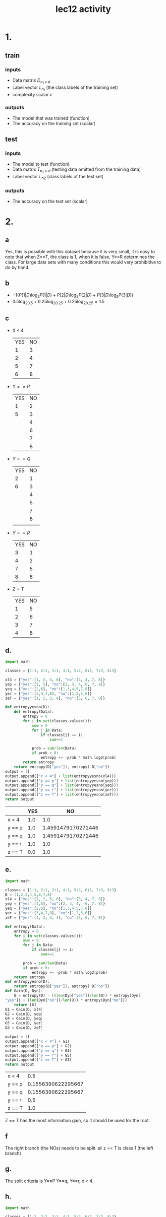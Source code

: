 #+title: lec12 activity
#+options: toc:nil num:nil
#+latex_header: \usepackage[margin=0.5in]{geometry}
#+latex_header: \usepackage{tcolorbox} \usepackage{etoolbox}
#+latex_header: \BeforeBeginEnvironment{minted}{\begin{tcolorbox}}%
#+latex_header: \AfterEndEnvironment{minted}{\end{tcolorbox}}%
#+latex_header: \BeforeBeginEnvironment{verbatim}{\begin{tcolorbox}}%
#+latex_header: \AfterEndEnvironment{verbatim}{\end{tcolorbox}}%
* 1.
** train
*** inputs
+ Data matrix \(D_{n_1 \times d}\)
+ Label vector \(L_{n_1}\) (the class labels of the training set)
+ complexity scalar \(c\)
*** outputs
+ The model that was trained (function)
+ The accuracy on the training set (scalar)
** test
*** inputs
+ The model to test (function)
+ Data matrix \(T_{n_2 \times d}\) (testing data omitted from the training data)
+ Label vector \(L_{n2}\) (class labels of the test set)
*** outputs
+ The accuracy on the test set (scalar)
* 2.
** a
Yes, this is possible with this dataset because it is very small, it is easy to
note that when Z==T, the class is 1, when it is false, Y==R determines the
class. For large data sets with many conditions this would very prohibitive to
do by hand.
** b
+ \(-1(P(1|D)\log_2P(1|D) + P(2|D)\log_2P(2|D) + P(3|D)\log_2P(3|D))\)
+ \(0.5\log_20.5 + 0.25\log_20.25 + 0.25\log_20.25 = 1.5\)
** c
+ X < 4
  | YES | NO |
  |   1 |  3 |
  |   2 |  4 |
  |   5 |  7 |
  |   6 |  8 |
+ \(Y == P\)
  | YES | NO |
  |   1 |  2 |
  |   5 |  3 |
  |     |  4 |
  |     |  6 |
  |     |  7 |
  |     |  8 |

+ \(Y == Q\)
  | YES | NO |
  |   2 |  1 |
  |   6 |  3 |
  |     |  4 |
  |     |  5 |
  |     |  7 |
  |     |  8 |
  |     |    |

+ \(Y == R\)
  | YES | NO |
  |   3 |  1 |
  |   4 |  2 |
  |   7 |  5 |
  |   8 |  6 |

+ \(Z = T\)
  | YES | NO |
  |   1 |  5 |
  |   2 |  6 |
  |   3 |  7 |
  |   4 |  8 |
** d.
#+begin_src python :exports code
import math

classes = {1:1, 2:1, 3:1, 4:1, 5:2, 6:2, 7:3, 8:3}

xl4 = {"yes":[1, 2, 5, 6], "no":[3, 4, 7, 8]}
yep = {"yes":[1, 5], "no":[2, 3, 4, 6, 7, 8]}
yeq = {"yes":[2,6], "no":[1,3,4,5,7,8]}
yer = {"yes":[3,4,7,8], "no":[1,2,5,6]}
zeT = {"yes":[1, 2, 3, 4], "no":[5, 6, 7, 8]}

def entropyyesno(D):
    def entropy(Data):
        entropy = 0
        for i in set(classes.values()):
            sum = 0
            for j in Data:
                if classes[j] == i:
                    sum+=1

            prob = sum/len(Data)
            if prob > 0:
                entropy += -prob * math.log2(prob)
        return entropy
    return entropy(D["yes"]), entropy( D["no"])
output = []
output.append(["x < 4"] + list(entropyyesno(xl4)))
output.append(["y == p"] + list(entropyyesno(yep)))
output.append(["y == q"] + list(entropyyesno(yeq)))
output.append(["y == r"] + list(entropyyesno(yer)))
output.append(["z == T"] + list(entropyyesno(zeT)))
return output
#+end_src

|        | YES |                 NO |
|--------+-----+--------------------|
| x < 4  | 1.0 |                1.0 |
| y == p | 1.0 | 1.4591479170272446 |
| y == q | 1.0 | 1.4591479170272446 |
| y == r | 1.0 |                1.0 |
| z == T | 0.0 |                1.0 |
** e.
#+begin_src python :exports both
import math

classes = {1:1, 2:1, 3:1, 4:1, 5:2, 6:2, 7:3, 8:3}
D = [1,2,3,4,5,6,7,8]
xl4 = {"yes":[1, 2, 5, 6], "no":[3, 4, 7, 8]}
yep = {"yes":[1,5], "no":[2, 3, 4,  6, 7, 8]}
yeq = {"yes":[2,6], "no":[1,3,4,5,7,8]}
yer = {"yes":[3,4,7,8], "no":[1,2,5,6]}
zeT = {"yes":[1, 2, 3, 4], "no":[5, 6, 7, 8]}

def entropy(Data):
    entropy = 0
    for i in set(classes.values()):
        sum = 0
        for j in Data:
            if classes[j] == i:
                sum+=1

        prob = sum/len(Data)
        if prob > 0:
            entropy += -prob * math.log2(prob)
    return entropy
def entropyyesno(D):
    return entropy(D["yes"]), entropy( D["no"])
def Gain(D, Dyn):
    G = entropy(D) - ((len(Dyn["yes"])/len(D)) * entropy(Dyn[
"yes"]) + (len(Dyn["no"])/len(D)) * entropy(Dyn["no"]))
    return [G]
G1 = Gain(D, xl4)
G2 = Gain(D, yep)
G4 = Gain(D, yeq)
G5 = Gain(D, yer)
G3 = Gain(D, zeT)

output = []
output.append(["x < 4"] + G1)
output.append(["y == p"] + G2)
output.append(["y == q"] + G4)
output.append(["y == r"] + G5)
output.append(["z == T"] + G3)
return output
#+end_src

#+RESULTS:
| x < 4  |                0.5 |
| y == p | 0.1556390622295667 |
| y == q | 0.1556390622295667 |
| y == r |                0.5 |
| z == T |                1.0 |

Z == T has the most information gain, so it should be used for the root.
** f
The right branch (the NOs) needs to be split. all z == T is class 1 (the left branch)
** g.
The split criteria is  Y==P  Y==q, Y==r, x < 4.
** h.
#+begin_src python :exports both
import math

classes = {1:1, 2:1, 3:1, 4:1, 5:2, 6:2, 7:3, 8:3}
D = [5,6,7,8]
xl4 = {"yes":[1, 2, 5, 6], "no":[3, 4, 7, 8]}
yeq = {"yes":[2,6], "no":[1,3,4,5,7,8]}
yer = {"yes":[3,4,7,8], "no":[1,2,5,6]}
yep = {"yes":[1,5], "no":[2, 3, 4, 6, 7, 8]}

def entropy(data):
    entropy = 0
    Data = [i for i in data if i in D]
    for i in set(classes.values()):
        sum = 0
        for j in Data:
            if classes[j] == i:
                sum+=1

        prob = sum/len(Data)
        if prob > 0:
            entropy += -prob * math.log2(prob)
    return entropy
def Gain(D, yn):
    Dyn = {}
    Dyn["yes"] = [i for i in yn["yes"] if i in D]
    Dyn["no"] = [i for i in yn["no"] if i in D]
    G = entropy(D) - ((len(Dyn["yes"])/len(D)) * entropy(Dyn[
"yes"]) + (len(Dyn["no"])/len(D)) * entropy(Dyn["no"]))
    return [G]
G1 = Gain(D, xl4)
G3 = Gain(D, yep)
G4 = Gain(D, yeq)
G5 = Gain(D, yer)

output = []
output.append(["x < 4"] + G1)
output.append(["y == p"] + G3)
output.append(["y == q"] + G4)
output.append(["y == r"] + G5)
return output
#+end_src

#+RESULTS:
| x < 4  |                 1.0 |
| y == p | 0.31127812445913283 |
| y == q | 0.31127812445913283 |
| y == r |                 1.0 |

Both X < 4 and Y == R have the same information gain, so either can be used, and the
other, tossed out.
** i
#+attr_latex: :width \textwidth
[[file:tree.pdf]]
** j
#+begin_src python :exports both
Data = [[2.0,"P","T",1],
[2.0,"Q","T",1],
[4.0,"R","T",1],
[4.0,"R","T",1],
[2.0,"P","F",2],
[2.0,"Q","F",2],
[4.0,"R","F",3],
[4.0,"R","F",3]]

def tree(point):
    if point[0] == "T":
        return point[3] == 1
    elif point[1] == "R":
        return point[3] == 3
    else:
        return point[3] == 2

sum = 0
for i in Data:
    if tree(i):
        sum+=1
return sum/len(Data)
#+end_src

#+RESULTS:
: 0.5

The accuracy is 50%.
